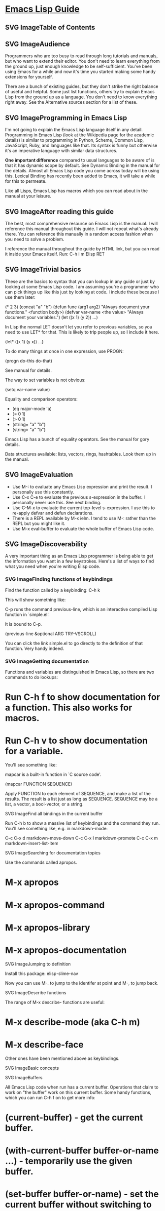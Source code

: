 
* [[https://github.com/chrisdone/elisp-guide][Emacs Lisp Guide]]

** SVG ImageTable of Contents

** SVG ImageAudience

Programmers who are too busy to read through long tutorials and manuals, but who want to extend their editor. You
don't need to learn everything from the ground up, just enough knowledge to be self-sufficient. You've been using
Emacs for a while and now it's time you started making some handy extensions for yourself.

There are a bunch of existing guides, but they don't strike the right balance of useful and helpful. Some just
list functions, others try to explain Emacs Lisp from the ground up as a language. You don't need to know
everything right away. See the Alternative sources section for a list of these.


** SVG ImageProgramming in Emacs Lisp

I'm not going to explain the Emacs Lisp language itself in any detail. Programming in Emacs Lisp (look at the
Wikipedia page for the academic details) is similar to programming in Python, Scheme, Common Lisp, JavaScript,
Ruby, and languages like that. Its syntax is funny but otherwise it's an imperative language with similar data
structures.

*One important difference* compared to usual languages to be aware of is that it has dynamic scope by default. See
Dynamic Binding in the manual for the details. Almost all Emacs Lisp code you come across today will be using
this. Lexical Binding has recently been added to Emacs, it will take a while for this to permeate.

Like all Lisps, Emacs Lisp has macros which you can read about in the manual at your leisure.

** SVG ImageAfter reading this guide

The best, most comprehensive resource on Emacs Lisp is the manual. I will reference this manual throughout this
guide. I will not repeat what's already there. You can reference this manually in a random access fashion when you
need to solve a problem.

I reference the manual throughout the guide by HTML link, but you can read it inside your Emacs itself. Run: C-h i
m Elisp RET

** SVG ImageTrivial basics

These are the basics to syntax that you can lookup in any guide or just by looking at some Emacs Lisp code. I am
assuming you're a programmer who can pick things up like this just by looking at code. I include these because I
use them later:

(* 2 3)
(concat "a" "b")
(defun func (arg1 arg2)
  "Always document your functions."
   <function body>)
(defvar var-name <the value>
  "Always document your variables.")
(let ((x 1)
      (y 2))
  ...)

In Lisp the normal LET doesn't let you refer to previous variables, so you need to use LET* for that. This is
likely to trip people up, so I include it here.

(let* ((x 1)
       (y x))
  ...)

To do many things at once in one expression, use PROGN:

(progn do-this
       do-that)

See manual for details.

The way to set variables is not obvious:

(setq var-name value)

Equality and comparison operators:

- (eq major-mode 'a)
- (= 0 1)
- (> 0 1)
- (string= "a" "b")
- (string> "a" "b")

Emacs Lisp has a bunch of equality operators. See the manual for gory details.

Data structures available: lists, vectors, rings, hashtables. Look them up in the manual.

** SVG ImageEvaluation

- Use M-: to evaluate any Emacs Lisp expression and print the result. I personally use this constantly.
- Use C-x C-e to evaluate the previous s-expression in the buffer. I personally never use this. See next binding.
- Use C-M-x to evaluate the current top-level s-expression. I use this to re-apply defvar and defun declarations.
- There is a REPL available by M-x ielm. I tend to use M-: rather than the REPL but you might like it.
- Use M-x eval-buffer to evaluate the whole buffer of Emacs Lisp code.

** SVG ImageDiscoverability

A very important thing as an Emacs Lisp programmer is being able to get the information you want in a few
keystrokes. Here's a list of ways to find what you need when you're writing Elisp code.

*** SVG ImageFinding functions of keybindings

Find the function called by a keybinding: C-h k

This will show something like:

C-p runs the command previous-line, which is an interactive compiled
Lisp function in `simple.el'.

It is bound to C-p.

(previous-line &optional ARG TRY-VSCROLL)

You can click the link simple.el to go directly to the definition of that function. Very handy indeed.

*** SVG ImageGetting documentation

Functions and variables are distinguished in Emacs Lisp, so there are two commands to do lookups:

* Run C-h f to show documentation for a function. This also works for macros.
* Run C-h v to show documentation for a variable.

You'll see something like:

mapcar is a built-in function in `C source code'.

(mapcar FUNCTION SEQUENCE)

Apply FUNCTION to each element of SEQUENCE, and make a list of the results.
The result is a list just as long as SEQUENCE.
SEQUENCE may be a list, a vector, a bool-vector, or a string.

SVG ImageFind all bindings in the current buffer

Run C-h b to show a massive list of keybindings and the command they run. You'll see something like, e.g. in
markdown-mode:

C-c C-x d       markdown-move-down
C-c C-x l       markdown-promote
C-c C-x m       markdown-insert-list-item

SVG ImageSearching for documentation topics

Use the commands called apropos.

* M-x apropos
* M-x apropos-command
* M-x apropos-library
* M-x apropos-documentation

SVG ImageJumping to definition

Install this package: elisp-slime-nav

Now you can use M-. to jump to the identifer at point and M-, to jump back.

SVG ImageDescribe functions

The range of M-x describe- functions are useful:

* M-x describe-mode (aka C-h m)
* M-x describe-face

Other ones have been mentioned above as keybindings.

SVG ImageBasic concepts

SVG ImageBuffers

All Emacs Lisp code when run has a current buffer. Operations that claim to work on "the buffer" work on this
current buffer. Some handy functions, which you can run C-h f on to get more info:

* (current-buffer) - get the current buffer.
* (with-current-buffer buffer-or-name ...) - temporarily use the given buffer.
* (set-buffer buffer-or-name) - set the current buffer without switching to it.
* (switch-to-buffer name) - switch to the buffer visually.

See Buffers in the manual for detailed info.

SVG ImageBuffer-local variables

Buffers have local variables, for example:

* major-mode

You can use this variable to see what mode you're in, if you need it.

If you want to set your own buffer-local variable, use this:

(defvar your-variable-name nil "Your documentation here.")

Then later on in your code that will run in a given buffer, use:

(set (make-local-variable 'your-variable-name) <the-value>)

This is very handy in many scenarios when writing functionality. Note that buffer local variables are reset when
you revert the buffer or change modes.

See manual for details.

SVG ImageProject-wide buffer-local variables

A handy way to set a buffer local variable for every file that's within a directory structure is to use a
.dir-locals.el file.

((nil . ((indent-tabs-mode . t)
         (fill-column . 80)))
 (c-mode . ((c-file-style . "BSD")
            (subdirs . nil)))
 ("src/imported"
  . ((nil . ((change-log-default-name
              . "ChangeLog.local"))))))

SVG ImageThe point

All Emacs Lisp code has a current point in the current buffer. It's a number. It refers to where the cursor is.
See the manual entry for point, but here's the basics:

* (point) - current point
* (point-max) - maximum point of the buffer
* (point-min) - minimum point of the buffer (why is this not just 0? Because of narrowing).

SVG ImageThe region

Sometimes the region can be active, and you can use it in your Emacs Lisp code to manipulate text specially. See
the manual for details. Rundown:

* (region-beginning) - beginning of the region (a point)
* (region-end) - end of the region (a point)
* (use-region-p) - whether to try to use region-beginning/region-end for manipulation. Handy for use in commands.
* (region-active-p) - also handy to know whether the region is active.

Here's an command that uses some region functions:

(defun print-upper-region ()
  "Demo to print the uppercased version of the active region."
  (interactive)
  (when (region-active-p)
    (message "%S" (let ((string (buffer-substring (region-beginning)
                                                  (region-end))))
                    (with-temp-buffer
                      (insert string)
                      (upcase-region (point-min)
                                     (point-max))
                      (buffer-substring-no-properties (point-min)
                                                      (point-max)))))))

To run it, C-M-x it, select some text and run M-x print-upper-region.

SVG ImageText properties

When you manipulate text in Elisp, it can have properties applied to it, and those properties can be queried. Full
details are here but see the "Manipulating the buffer" section in this guide for examples.

SVG ImageDebugging

Run M-: (setq debug-on-error t) RET and any errors will open up the debugger.

I'll write more about using the debugger stepper and breakpoints later.

SVG ImageEditing

SVG ImageParedit

Install and enable paredit. Nobody sane writes Lisp without paredit (or its shiny cousin, smartparens; or its evil
twin, lispy). You will never have unbalanced parentheses, brackets, braces, or strings. Learn to accept this and
you will enjoy this mode.

As discussed in the discoverability section, use C-h f paredit-mode RET to see the documentation for this mode.

Learn the following helpful keybindings:

SVG ImageNavigating

* C-M-u - Go up a node.
* ) - Go to the end of the node or the end of the parent node when repeated.
* C-M-f - Go to the end of the node.
* C-M-b - Go to the start of the node.

SVG ImageKilling

C-k - Kill everything from here to the end of the line, including any following lines that are included in the
scope of the nodes being killed. It will also kill inside strings but stop at the end of the string.

SVG ImageRaising

M-r - Replace the parent node by the current node.

(|foo) -> foo
(foo |bar mu) -> bar
(foo (bar |mu zot) bob) -> (foo mu bob)

SVG ImageWrapping

* C-M-( to wrap the following node in parens.
* Alternatively, C-M-SPC to select the whole node, or just use your normal region selection and run ( or [ or { to
 wrap that selection.

SVG ImageSplitting

* M-s to split the current node. This works on parenthesized expressions or strings.
* M-J to join two nodes. Works same as above in reverse.

SVG ImageManipulating the buffer

These are the most common:

* (insert "foo" "bar") - to insert text at point.
* (delete-region start end) - to delete the region of text.
* (insert-buffer-substring-no-properties buffer start end) - insert text from another buffer.
* (insert-file-contents <filename>) - insert from a file.

Any other command that inserts things can be called from Emacs Lisp, too.

SVG ImageText properties

To add properties to text in the buffer, use:

(put-text-property start end 'my-property-name <value>)

To completely reset the properties of text to just this, use:

(set-text-properties start end 'my-property-name <value>)

To retrieve properties back from the text, use:

(get-text-property <point> 'my-property-name)

To propertize a string before it's inserted into a buffer, use:

(propertize "hello" 'my-property-name <value> 'another-prop <value2>)

SVG ImageNavigating the buffer

Here are the common ones:

* (goto-char <point>) - go to the point.
* (forward-char n) - go forward n chars. Accepts a negative argument.
* (end-of-line) - self-explanatory.
* (beginning-of-line) - self-explanatory.
* (skip-chars-forward "chars") - skip given chars.
* (skip-chars-backward "chars") - skip given chars back.
* (search-forward "foo") - search for foo, move cursor there.
* (search-backward "foo") - search backward.
* (search-forward-regexp "blah") - same, but with regexes.
* (search-backward-regexp "blah") - same, but with regexes.

If there's a kind of navigation you want to do that you don't know the function name for, think of how you would
do it with your keyboard and then use C-h k on the commands to find out the functions being run.

SVG ImageSave excursion

Often you want to jump around the buffer to either query or manipulate something, and then go back to where you
were originally. To do this, use:

(save-excursion ...)

For example:

(save-excursion (beginning-of-line) (looking-at "X"))

Will return whether the current line starts with X.

Similarly there is save-window-excursion.

SVG ImageQuerying the buffer

* (buffer-substring start end) - get the string at point, including text properties.
* (buffer-substring-no-properties start end) - get the string at point, excluding text properties.
* (buffer-string) - return the string of the whole buffer.
* (looking-at "[a-zA-Z]+") - does text following point match the regex?
* (looking-back "[a-zA-Z]+") - does text preceding point match the regex?

SVG ImageTemporary buffers

It's often useful to do some work in a temporary buffer so that you can use your normal Elisp code to generate a
string and some properties, for example:

(with-temp-buffer
  (insert "Hello!"))

SVG ImageDefining interactive functions

To be able to run a function of your own from a keybinding, it needs to be interactive. You need to add
(interactive) to your defun:

(defun foo ()
  "Some function."
  (interactive)
  (do-some-stuff))

There's a bunch of variations for INTERACTIVE, see the manual.

Now your function foo is interactive, you can use it in a keybinding:

(define-key emacs-lisp-mode (kbd "C-c C-f") 'foo)

SVG ImageDefining your own major mode

You can generally use define-derived-mode. See the manual on this.

Example:

(define-derived-mode hypertext-mode
   text-mode "Hypertext"
   "Major mode for hypertext.
 \\{hypertext-mode-map}"
   (setq case-fold-search nil))

(define-key hypertext-mode-map
   [down-mouse-3] 'do-hyper-link)

SVG ImageDefining a minor mode

Minor modes act as enhancements to existing modes. See the manual about define-minor-mode.

A dummy example:

(defvar elisp-guide-mode-map (make-sparse-keymap))
(define-minor-mode elisp-guide-mode "A simple minor mode example."
  :lighter " ELGuide"
  :keymap elisp-guide-mode-map
  (if (bound-and-true-p elisp-guide-mode)
      (message "Elisp guide activated!")
    (message "Bye!")))
(define-key elisp-guide-mode-map (kbd "C-c C-a") 'elisp-guide-go)
(defun elisp-guide-go ()
  (interactive)
  (message "Go!"))

Run M-x elisp-guide-mode to activate it and run it again to disable it.

Real examples of minor modes:

* structured-haskell-mode
* paredit-mode
* god-mode

SVG ImageMarkers

Markers are handy objects that store a point, and changes to the buffer make the marker position move along. See
the manual, which has a good section explaining it. Their use-case is probably more intermediate than for a
tutorial like this, so I include them only so that you're aware of them.

Here's an example:

(defun my-indent-region (beg end)
  (interactive "r")
  (let ((marker (make-marker)))
    (set-marker marker (region-end))
    (goto-char (region-beginning))
    (while (< (point) marker)
      (funcall indent-line-function)
      (forward-line 1))))

You need to store the end of the region before you start changing the buffer, because the integer position will
increase as you start indenting lines. So you store it in a marker and that marker's value updates as the buffer's
contents changes.

SVG ImageOverlays

See the manual on overlays, these are a handy tool for a special kind of text that behaves as if separate and
above the buffer. This is more advanced, by the time you want to use overlays you'll be happy reading the manual
entry about it.

SVG ImageStandard practices

SVG ImageNamespacing

Emacs Lisp doesn't support modules. We go by convention. If your module name is foo, then name all your top-level
bindings by prefixing it with foo-. Example:

(defun foo-go ()
  "Go!"
   ...)

(provide 'foo)

To make this easier on your fingers, you can use something like:

(defun emacs-lisp-expand-clever ()
  "Cleverly expand symbols with normal dabbrev-expand, but also
if the symbol is -foo, then expand to module-name-foo."
  (interactive)
  (if (save-excursion
        (backward-sexp)
        (when (looking-at "#?'") (search-forward "'"))
        (looking-at "-"))
      (if (eq last-command this-command)
          (call-interactively 'dabbrev-expand)
        (let ((module-name (emacs-lisp-module-name)))
          (progn
            (save-excursion
              (backward-sexp)
              (when (looking-at "#?'") (search-forward "'"))
              (unless (string= (buffer-substring-no-properties
                                (point)
                                (min (point-max) (+ (point) (length module-name))))
                               module-name)
                (insert module-name)))
            (call-interactively 'dabbrev-expand))))
    (call-interactively 'dabbrev-expand)))

(defun emacs-lisp-module-name ()
  "Search the buffer for `provide' declaration."
  (save-excursion
    (goto-char (point-min))
    (when (search-forward-regexp "^(provide '" nil t 1)
      (symbol-name (symbol-at-point)))))

And then:

(define-key emacs-lisp-mode-map (kbd "M-/") 'emacs-lisp-expand-clever)

Now you can write (defun -blah M-/ and get (defun foo-blah. You need a (provide 'foo) line at the bottom of your
file for this to work.

SVG ImageAlternative sources

* http://steve-yegge.blogspot.it/2008/01/emergency-elisp.html
* http://lispp.wordpress.com/2009/11/25/emacs-lisp-cheatsheet/
* http://stackoverflow.com/questions/5238245/elisp-programming-whats-the-best-setup
* http://nic.ferrier.me.uk/blog/2012_07/tips-and-tricks-for-emacslisp
* https://www.gnu.org/software/emacs/manual/html_node/eintr/index.html
* http://www.emacswiki.org/emacs/EmacsLispIntro
* http://www.emacswiki.org/emacs/LearnEmacsLisp
* http://bzg.fr/learn-emacs-lisp-in-15-minutes.html
* http://www.delorie.com/gnu/docs/emacs-lisp-intro/emacs-lisp-intro_toc.html
* http://cjohansen.no/an-introduction-to-elisp
* http://emacswiki.org/emacs/ElispCookbook
* Emacs cheah sheet

About

A quick guide to Emacs Lisp programming 

Resources


